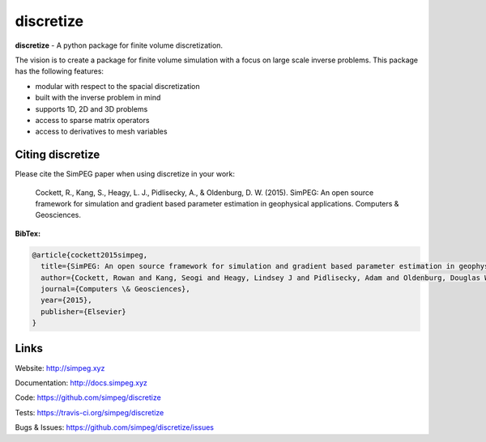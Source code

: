 discretize
==========

.. image:: https://img.shields.io/pypi/v/discretize.svg
    :target: https://pypi.python.org/pypi/discretize
    :alt: Latest PyPI version

.. image:: https://img.shields.io/github/license/simpeg/simpeg.svg
    :target: https://github.com/simpeg/discretize/blob/master/LICENSE
    :alt: MIT license

.. image:: https://api.travis-ci.org/simpeg/discretize.svg?branch=master
    :target: https://travis-ci.org/simpeg/discretize
    :alt: Travis CI build status

.. image:: https://codecov.io/gh/simpeg/discretize/branch/master/graph/badge.svg
    :target: https://codecov.io/gh/simpeg/discretize
    :alt: Coverage status

.. image:: https://api.codacy.com/project/badge/Grade/644262e9ee5d4fa79b7041e1ad61f131
    :target: https://www.codacy.com/app/lindseyheagy/discretize?utm_source=github.com&amp;utm_medium=referral&amp;utm_content=simpeg/discretize&amp;utm_campaign=Badge_Grade
    :alt: codacy status

.. image:: https://www.quantifiedcode.com/api/v1/project/97126041a7e7400fbf1c5555bed514dc/badge.svg
    :target: https://www.quantifiedcode.com/app/project/97126041a7e7400fbf1c5555bed514dc
    :alt: Code issues


**discretize** - A python package for finite volume discretization.

The vision is to create a package for finite volume simulation with a
focus on large scale inverse problems.
This package has the following features:

* modular with respect to the spacial discretization
* built with the inverse problem in mind
* supports 1D, 2D and 3D problems
* access to sparse matrix operators
* access to derivatives to mesh variables

Citing discretize
-----------------

Please cite the SimPEG paper when using discretize in your work:


    Cockett, R., Kang, S., Heagy, L. J., Pidlisecky, A., & Oldenburg, D. W. (2015). SimPEG: An open source framework for simulation and gradient based parameter estimation in geophysical applications. Computers & Geosciences.

**BibTex:**

.. code::

    @article{cockett2015simpeg,
      title={SimPEG: An open source framework for simulation and gradient based parameter estimation in geophysical applications},
      author={Cockett, Rowan and Kang, Seogi and Heagy, Lindsey J and Pidlisecky, Adam and Oldenburg, Douglas W},
      journal={Computers \& Geosciences},
      year={2015},
      publisher={Elsevier}
    }

Links
-----

Website:
http://simpeg.xyz


Documentation:
http://docs.simpeg.xyz


Code:
https://github.com/simpeg/discretize


Tests:
https://travis-ci.org/simpeg/discretize


Bugs & Issues:
https://github.com/simpeg/discretize/issues


